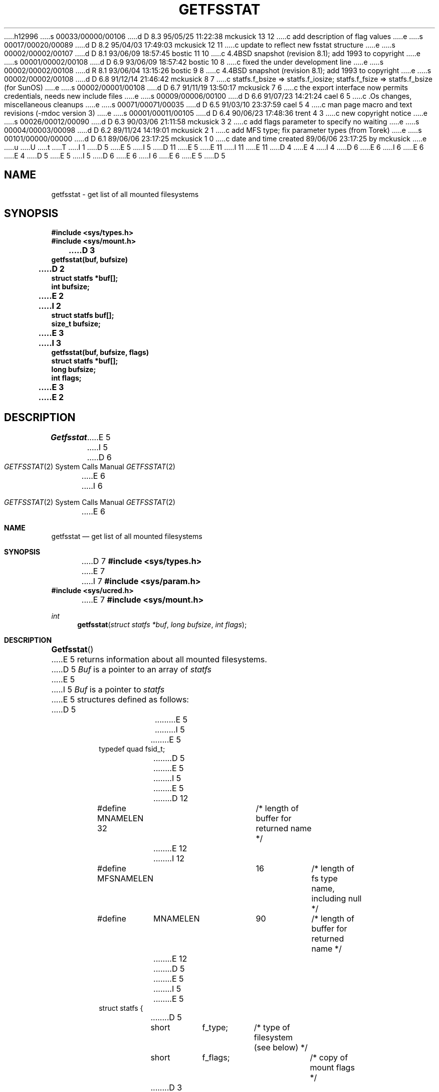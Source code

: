 h12996
s 00033/00000/00106
d D 8.3 95/05/25 11:22:38 mckusick 13 12
c add description of flag values
e
s 00017/00020/00089
d D 8.2 95/04/03 17:49:03 mckusick 12 11
c update to reflect new fsstat structure
e
s 00002/00002/00107
d D 8.1 93/06/09 18:57:45 bostic 11 10
c 4.4BSD snapshot (revision 8.1); add 1993 to copyright
e
s 00001/00002/00108
d D 6.9 93/06/09 18:57:42 bostic 10 8
c fixed the under development line
e
s 00002/00002/00108
d R 8.1 93/06/04 13:15:26 bostic 9 8
c 4.4BSD snapshot (revision 8.1); add 1993 to copyright
e
s 00002/00002/00108
d D 6.8 91/12/14 21:46:42 mckusick 8 7
c statfs.f_bsize => statfs.f_iosize; statfs.f_fsize => statfs.f_bsize (for SunOS)
e
s 00002/00001/00108
d D 6.7 91/11/19 13:50:17 mckusick 7 6
c the export interface now permits credentials, needs new include files
e
s 00009/00006/00100
d D 6.6 91/07/23 14:21:24 cael 6 5
c .Os changes, miscellaneous cleanups
e
s 00071/00071/00035
d D 6.5 91/03/10 23:37:59 cael 5 4
c man page macro and text revisions (-mdoc version 3)
e
s 00001/00011/00105
d D 6.4 90/06/23 17:48:36 trent 4 3
c new copyright notice
e
s 00026/00012/00090
d D 6.3 90/03/06 21:11:58 mckusick 3 2
c add flags parameter to specify no waiting
e
s 00004/00003/00098
d D 6.2 89/11/24 14:19:01 mckusick 2 1
c add MFS type; fix parameter types (from Torek)
e
s 00101/00000/00000
d D 6.1 89/06/06 23:17:25 mckusick 1 0
c date and time created 89/06/06 23:17:25 by mckusick
e
u
U
t
T
I 1
D 5
.\" Copyright (c) 1989 The Regents of the University of California.
E 5
I 5
D 11
.\" Copyright (c) 1989, 1991 The Regents of the University of California.
E 5
.\" All rights reserved.
E 11
I 11
.\" Copyright (c) 1989, 1991, 1993
.\"	The Regents of the University of California.  All rights reserved.
E 11
.\"
D 4
.\" Redistribution and use in source and binary forms are permitted
.\" provided that the above copyright notice and this paragraph are
.\" duplicated in all such forms and that any documentation,
.\" advertising materials, and other materials related to such
.\" distribution and use acknowledge that the software was developed
.\" by the University of California, Berkeley.  The name of the
.\" University may not be used to endorse or promote products derived
.\" from this software without specific prior written permission.
.\" THIS SOFTWARE IS PROVIDED ``AS IS'' AND WITHOUT ANY EXPRESS OR
.\" IMPLIED WARRANTIES, INCLUDING, WITHOUT LIMITATION, THE IMPLIED
.\" WARRANTIES OF MERCHANTABILITY AND FITNESS FOR A PARTICULAR PURPOSE.
E 4
I 4
D 6
.\" %sccs.include.redist.man%
E 6
I 6
.\" %sccs.include.redist.roff%
E 6
E 4
.\"
D 5
.\"	%W% (Berkeley) %G%
E 5
I 5
D 6
.\"     %W% (Berkeley) %G%
E 6
I 6
.\"	%W% (Berkeley) %G%
E 6
E 5
.\"
D 5
.TH GETFSSTAT 2 "%Q%"
.UC 7
.SH NAME
getfsstat \- get list of all mounted filesystems
.SH SYNOPSIS
.nf
.ft B
#include <sys/types.h>
#include <sys/mount.h>
.LP
.ft B
D 3
getfsstat(buf, bufsize)
D 2
struct statfs *buf[];
int bufsize;
E 2
I 2
struct statfs buf[];
size_t bufsize;
E 3
I 3
getfsstat(buf, bufsize, flags)
struct statfs *buf[];
long bufsize;
int flags;
E 3
E 2
.fi
.ft R
.SH DESCRIPTION
.I Getfsstat
E 5
I 5
.Dd %Q%
.Dt GETFSSTAT 2
D 6
.Os BSD 4.4
E 6
I 6
.Os
E 6
.Sh NAME
.Nm getfsstat
.Nd get list of all mounted filesystems
.Sh SYNOPSIS
D 7
.Fd #include <sys/types.h>
E 7
I 7
.Fd #include <sys/param.h>
.Fd #include <sys/ucred.h>
E 7
.Fd #include <sys/mount.h>
.Ft int
.Fn getfsstat "struct statfs *buf" "long bufsize" "int flags"
.Sh DESCRIPTION
.Fn Getfsstat
E 5
returns information about all mounted filesystems.
D 5
.I Buf
is a pointer to an array of
.I statfs
E 5
I 5
.Fa Buf
is a pointer to
.Xr statfs
E 5
structures defined as follows:
D 5
.IP
.ta \w'#define\0\0'u +\w'fsid_t\0\0'u +\w'f_mntfromname[MNAMELEN]\0\0'u
.nf
E 5
I 5
.Bd -literal
E 5
typedef quad fsid_t;
D 5
.sp 1
E 5
I 5

E 5
D 12
#define MNAMELEN 32	/* length of buffer for returned name */
E 12
I 12
#define MFSNAMELEN	16	/* length of fs type name, including null */
#define	MNAMELEN	90	/* length of buffer for returned name */
E 12
D 5
.sp 1
E 5
I 5

E 5
struct statfs {
D 5
	short	f_type;	/* type of filesystem (see below) */
	short	f_flags;	/* copy of mount flags */
D 3
	long	f_fsize;	/* fundamental file system block size */
E 3
I 3
	long	f_fsize;	/* fundamental filesystem block size */
E 3
	long	f_bsize;	/* optimal transfer block size */
D 3
	long	f_blocks;	/* total data blocks in file system */
E 3
I 3
	long	f_blocks;	/* total data blocks in filesystem */
E 3
	long	f_bfree;	/* free blocks in fs */
	long	f_bavail;	/* free blocks avail to non-superuser */
D 3
	long	f_files;	/* total file nodes in file system */
E 3
I 3
	long	f_files;	/* total file nodes in filesystem */
E 3
	long	f_ffree;	/* free file nodes in fs */
D 3
	fsid_t	f_fsid;	/* file system id */
E 3
I 3
	fsid_t	f_fsid;	/* filesystem id */
E 3
	long	f_spare[6];	/* spare for later */
	char	f_mntonname[MNAMELEN];	/* directory on which mounted */
	char	f_mntfromname[MNAMELEN];	/* mounted filesystem */
E 5
I 5
D 12
    short   f_type;	/* type of filesystem (see below) */
    short   f_flags;	/* copy of mount flags */
D 8
    long    f_fsize;	/* fundamental filesystem block size */
    long    f_bsize;	/* optimal transfer block size */
E 8
I 8
    long    f_bsize;	/* fundamental filesystem block size */
    long    f_iosize;	/* optimal transfer block size */
E 8
    long    f_blocks;	/* total data blocks in filesystem */
    long    f_bfree;	/* free blocks in fs */
    long    f_bavail;	/* free blocks avail to non-superuser */
    long    f_files;	/* total file nodes in filesystem */
    long    f_ffree;	/* free file nodes in fs */
    fsid_t  f_fsid;	/* filesystem id */
    long    f_spare[6];	/* spare for later */
    char    f_mntonname[MNAMELEN]; /* directory on which mounted */
    char    f_mntfromname[MNAMELEN]; /* mounted filesystem */
E 12
I 12
	short	f_type;			/* filesystem type number */
	short	f_flags;		/* copy of mount flags */
	long	f_bsize;		/* fundamental file system block size */
	long	f_iosize;		/* optimal transfer block size */
	long	f_blocks;		/* total data blocks in file system */
	long	f_bfree;		/* free blocks in fs */
	long	f_bavail;		/* free blocks avail to non-superuser */
	long	f_files;		/* total file nodes in file system */
	long	f_ffree;		/* free file nodes in fs */
	fsid_t	f_fsid;			/* file system id */
	uid_t	f_owner;		/* user that mounted the filesystem */
	long	f_spare[4];		/* spare for later */
	char	f_fstypename[MFSNAMELEN]; /* fs type name */
	char	f_mntonname[MNAMELEN];	/* directory on which mounted */
	char	f_mntfromname[MNAMELEN];/* mounted filesystem */
E 12
E 5
};
D 12
/*
 * File system types.
 */
#define	MOUNT_UFS	1
#define	MOUNT_NFS	2
D 2
#define	MOUNT_PC	3
E 2
I 2
D 3
#define	MOUNT_MFS	3
#define	MOUNT_PC	4
E 3
I 3
#define	MOUNT_PC	3
E 12
E 3
E 2
D 5
.fi
.PP
D 3
Fields that are undefined for a particular file system are set to \-1.
E 3
I 3
Fields that are undefined for a particular filesystem are set to \-1.
E 5
I 5
.Ed
.Pp
I 13
The flags that may be returned include:
.Bl -tag -width MNT_ASYNCHRONOUS
.It Dv MNT_RDONLY
The filesystem is mounted read-only;
Even the super-user may not write on it.
.It Dv MNT_NOEXEC
Files may not be executed from the filesystem.
.It Dv MNT_NOSUID
Setuid and setgid bits on files are not honored when they are executed.
.It Dv MNT_NODEV
Special files in the filesystem may not be opened.
.It Dv MNT_SYNCHRONOUS
All I/O to the filesystem is done synchronously.
.It Dv MNT_ASYNCHRONOUS
No filesystem I/O is done synchronously.
.It Dv MNT_LOCAL
The filesystem resides locally.
.It Dv MNT_QUOTA
The filesystem has quotas enabled on it.
.It Dv MNT_ROOTFS
Identifies the root filesystem.
.It Dv MNT_EXRDONLY
The filesystem is exported read-only.
.It Dv MNT_EXPORTED
The filesystem is exported for both reading and writing.
.It Dv MNT_DEFEXPORTED
The filesystem is exported for both reading and writing to any Internet host.
.It Dv MNT_EXPORTANON
The filesystem maps all remote accesses to the anonymous user.
.It Dv MNT_EXKERB
The filesystem is exported with Kerberos uid mapping.
.El
.Pp
E 13
Fields that are undefined for a particular filesystem are set to -1.
E 5
E 3
The buffer is filled with an array of
D 5
.I fsstat
E 5
I 5
.Fa fsstat
E 5
structures, one for each mounted filesystem
up to the size specified by
D 5
.I bufsize .
.PP
E 5
I 5
.Fa bufsize .
.Pp
E 5
If
D 5
.I buf
is given as zero,
.I getfsstat
E 5
I 5
.Fa buf
is given as NULL,
.Fn getfsstat
E 5
returns just the number of mounted filesystems.
I 3
D 5
.PP
E 5
I 5
.Pp
E 5
Normally
D 5
.I flags
should be specified as MNT_WAIT.
E 5
I 5
.Fa flags
should be specified as
.Dv MNT_WAIT .
E 5
If
D 5
.I flags
is set to MNT_NOWAIT, then
.I getfsstat
E 5
I 5
.Fa flags
is set to
.Dv MNT_NOWAIT ,
.Fn getfsstat
E 5
will return the information it has available without requesting
an update from each filesystem.
Thus, some of the information will be out of date, but
D 5
.I getfsstat
E 5
I 5
.Fn getfsstat
E 5
will not block waiting for information from a filesystem that is
unable to respond.
E 3
D 5
.SH RETURN VALUE
E 5
I 5
.Sh RETURN VALUES
E 5
Upon successful completion, the number of 
D 5
.I fsstat
E 5
I 5
.Fa fsstat
E 5
structures is returned.
D 5
Otherwise, \-1 is returned and the global variable
.I errno
E 5
I 5
Otherwise, -1 is returned and the global variable
.Va errno
E 5
is set to indicate the error.
D 5
.SH ERRORS
.I Getfsstat
E 5
I 5
.Sh ERRORS
.Fn Getfsstat
E 5
fails if one or more of the following are true:
D 5
.TP 15
EFAULT
.I Buf
E 5
I 5
.Bl -tag -width Er
.It EFAULT
.Fa Buf
E 5
points to an invalid address.
D 5
.TP 15
EIO
E 5
I 5
.It EIO
E 5
D 3
An I/O error occurred while reading from or writing to the file system.
E 3
I 3
D 6
An I/O error occurred while reading from or writing to the filesystem.
E 6
I 6
An
.Tn I/O
error occurred while reading from or writing to the filesystem.
E 6
E 3
D 5
.SH "SEE ALSO"
D 3
statfs(2)
E 3
I 3
statfs(2), fstab(5), mount(8)
E 5
I 5
.El
.Sh SEE ALSO
.Xr statfs 2 ,
.Xr fstab 5 ,
.Xr mount 8
.Sh HISTORY
The
D 6
.Nm
function call is currently under development.
E 6
I 6
.Nm getfsstat
D 10
function call is
.Ud .
E 10
I 10
function first appeared in 4.4BSD.
E 10
E 6
E 5
E 3
E 1
